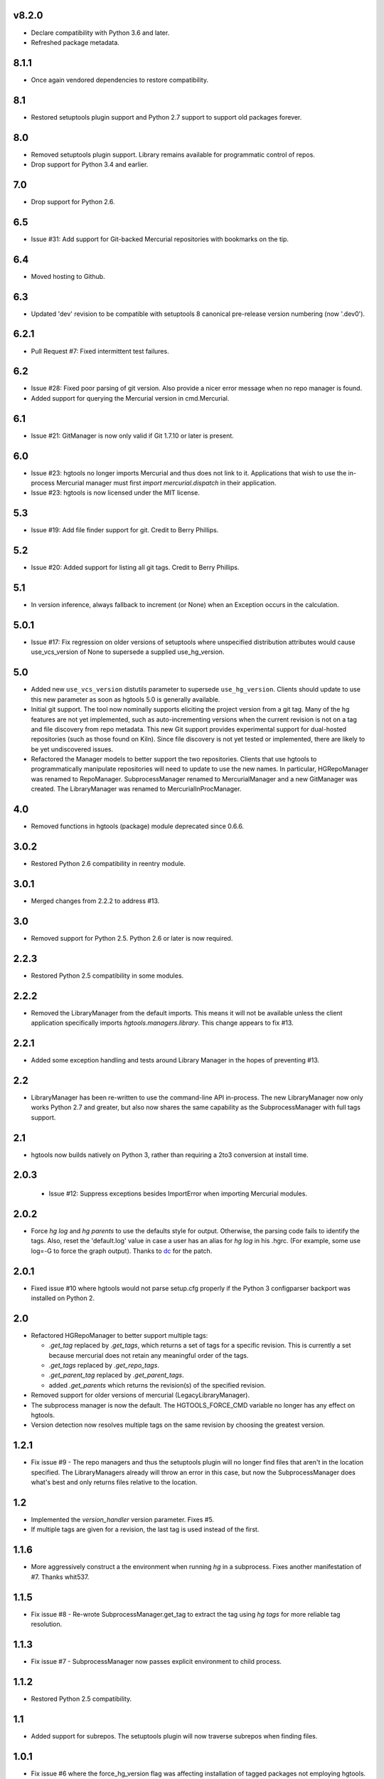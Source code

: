 v8.2.0
======

* Declare compatibility with Python 3.6 and later.
* Refreshed package metadata.

8.1.1
=====

* Once again vendored dependencies to restore compatibility.

8.1
===

* Restored setuptools plugin support and Python 2.7 support to
  support old packages forever.

8.0
===

* Removed setuptools plugin support. Library remains available for
  programmatic control of repos.
* Drop support for Python 3.4 and earlier.

7.0
===

* Drop support for Python 2.6.

6.5
===

* Issue #31: Add support for Git-backed Mercurial repositories with
  bookmarks on the tip.

6.4
===

* Moved hosting to Github.

6.3
===

* Updated 'dev' revision to be compatible with setuptools 8 canonical
  pre-release version numbering (now '.dev0').

6.2.1
=====

* Pull Request #7: Fixed intermittent test failures.

6.2
===

* Issue #28: Fixed poor parsing of git version. Also provide a nicer error
  message when no repo manager is found.
* Added support for querying the Mercurial version in cmd.Mercurial.

6.1
===

* Issue #21: GitManager is now only valid if Git 1.7.10 or later is present.

6.0
===

* Issue #23: hgtools no longer imports Mercurial and thus does not link to
  it. Applications that wish to use the in-process Mercurial manager must
  first `import mercurial.dispatch` in their application.
* Issue #23: hgtools is now licensed under the MIT license.

5.3
===

* Issue #19: Add file finder support for git. Credit to Berry Phillips.

5.2
===

* Issue #20: Added support for listing all git tags. Credit to Berry Phillips.

5.1
===

* In version inference, always fallback to increment (or None) when an
  Exception occurs in the calculation.

5.0.1
=====

* Issue #17: Fix regression on older versions of setuptools where unspecified
  distribution attributes would cause use_vcs_version of None to supersede
  a supplied use_hg_version.

5.0
===

* Added new ``use_vcs_version`` distutils parameter to supersede
  ``use_hg_version``. Clients should update to use this new parameter as soon
  as hgtools 5.0 is generally available.
* Initial git support. The tool now nominally supports eliciting the project
  version from a git tag. Many of the hg features are not yet implemented,
  such as auto-incrementing versions when the current revision is not on a
  tag and file discovery from repo metadata.
  This new Git support provides experimental support for dual-hosted
  repositories (such as those found on Kiln). Since file discovery is not yet
  tested or implemented, there are likely to be yet undiscovered issues.
* Refactored the Manager models to better support the two repositories.
  Clients that use hgtools to programmatically manipulate repositories will
  need to update to use the new names. In particular, HGRepoManager was
  renamed to RepoManager. SubprocessManager renamed to MercurialManager and
  a new GitManager was created. The LibraryManager was renamed to
  MercurialInProcManager.

4.0
===

* Removed functions in hgtools (package) module deprecated since 0.6.6.

3.0.2
=====

* Restored Python 2.6 compatibility in reentry module.

3.0.1
=====

* Merged changes from 2.2.2 to address #13.

3.0
===

* Removed support for Python 2.5. Python 2.6 or later is now required.

2.2.3
=====

* Restored Python 2.5 compatibility in some modules.

2.2.2
=====

* Removed the LibraryManager from the default imports. This means it will not
  be available unless the client application specifically imports
  `hgtools.managers.library`. This change appears to fix #13.

2.2.1
=====

* Added some exception handling and tests around Library Manager in the hopes
  of preventing #13.

2.2
===

* LibraryManager has been re-written to use the command-line API in-process.
  The new LibraryManager now only works Python 2.7 and greater, but also now
  shares the same capability as the SubprocessManager with full tags support.

2.1
===

* hgtools now builds natively on Python 3, rather than requiring a 2to3
  conversion at install time.

2.0.3
=====

 * Issue #12: Suppress exceptions besides ImportError when importing
   Mercurial modules.

2.0.2
=====

* Force `hg log` and `hg parents` to use the defaults style for output.
  Otherwise, the parsing code fails to identify the tags. Also, reset the
  'default.log' value in case a user has an alias for `hg log` in his .hgrc.
  (For example, some use log=-G to force the graph output). Thanks to
  `dc <https://bitbucket.org/dc>`_ for the patch.

2.0.1
=====

* Fixed issue #10 where hgtools would not parse setup.cfg properly if
  the Python 3 configparser backport was installed on Python 2.

2.0
===

* Refactored HGRepoManager to better support multiple tags:

  - `.get_tag` replaced by `.get_tags`, which returns a set of tags
    for a specific revision. This is currently a set because mercurial
    does not retain any meaningful order of the tags.
  - `.get_tags` replaced by `.get_repo_tags`.
  - `.get_parent_tag` replaced by `.get_parent_tags`.
  - added `.get_parents` which returns the revision(s) of the specified
    revision.

* Removed support for older versions of mercurial (LegacyLibraryManager).
* The subprocess manager is now the default. The HGTOOLS_FORCE_CMD variable
  no longer has any effect on hgtools.
* Version detection now resolves multiple tags on the same revision by
  choosing the greatest version.

1.2.1
=====

* Fix issue #9 - The repo managers and thus the setuptools plugin will no
  longer find files that aren't in the location specified. The
  LibraryManagers already will throw an error in this case, but now the
  SubprocessManager does what's best and only returns files relative
  to the location.

1.2
===

* Implemented the `version_handler` version parameter. Fixes #5.
* If multiple tags are given for a revision, the last tag is used instead
  of the first.

1.1.6
=====

* More aggressively construct a the environment when running `hg` in a
  subprocess. Fixes another manifestation of #7. Thanks whit537.

1.1.5
=====

* Fix issue #8 - Re-wrote SubprocessManager.get_tag to extract the tag using
  `hg tags` for more reliable tag resolution.

1.1.3
=====

* Fix issue #7 - SubprocessManager now passes explicit environment to child
  process.

1.1.2
=====

* Restored Python 2.5 compatibility.

1.1
===

* Added support for subrepos. The setuptools plugin will now traverse
  subrepos when finding files.

1.0.1
=====

* Fix issue #6 where the force_hg_version flag was affecting installation
  of tagged packages not employing hgtools.

1.0
===

* Python 3 support
* Now supports revisions with multiple tags (chooses the first, which
  appears to be the latest).
* Removed support for deprecated use_hg_version_increment.
* Added HGRepoManager.existing_only to filter managers for only those
  which refer to an existing repo.
* Employed HGRepoManager.existing_only in plugins. Fixes #2.
* SubprocessManager no longer writes to /dev/null. Fixes #3.

0.6.7
=====

* Auto-versioning will no longer use the parent tag if the working
  copy has modifications.

0.6.6
=====

* Some minor refactoring - moved functions out of top-level `hgtools`
  module into hgtools.plugins.

0.6.5
=====

 * Test case and fix for error in SubprocessManager when 'hg'
   executable doesn't exist.

0.6.4
=====

 * Fix for NameError created in 0.6.3.

0.6.3
=====

 * Deprecated use_hg_version_increment setup parameter in favor of
   parameters to use_hg_version.

0.6.2
=====

 * From drakonen: hgtools will now utilize the parent changeset tag
   for repositories that were just tagged (no need to update to that
   tag to release).

0.6.1
=====

 * Fixed issue #4: Tag-based autoversioning fails if hgrc defaults
   used for hg identify

0.6
===

 * Refactored modules. Created ``managers``, ``versioning``, and
   ``py25compat`` modules.

0.5.2
=====

 * Yet another fix for #1. It appears that simply not activating the
   function is not sufficient. It may be activated by previously-
   installed packages, so it needs to be robust for non-hgtools
   packages.

0.5.1
=====

 * Fix for issue #1 - version_calc_plugin is activated for projects that
   never called for it.
 * LibraryManagers no longer raise errors during the import step
   (instead, they just report as being invalid).
 * SubprocessManager now raises a RuntimeError if the executed command
   does not complete with a success code.

0.5
===

 * Fixed issue in file_finder_plugin where searching for an
   appropriate manager would fail if mercurial was not installed in
   the Python instance (ImportErrors weren't trapped properly).

0.4.9
=====

 * Fixed issue where version calculation would fail if tags contained
   spaces.

0.4.8
=====

 * Auto versioning now provides a reasonable default when no version
   tags are yet present.

0.4.3-0.4.7
===========

 * Fixes for versions handling of hgtools itself.

0.4.2
=====

 * Fixed formatting errors in documentation.

0.4.1
=====

 * Reformatted package layout so that other modules can be included.
 * Restored missing namedtuple_backport (provides Python 2.5 support).

0.4
===

 * First release supporting automatic versioning using mercurial tags.
